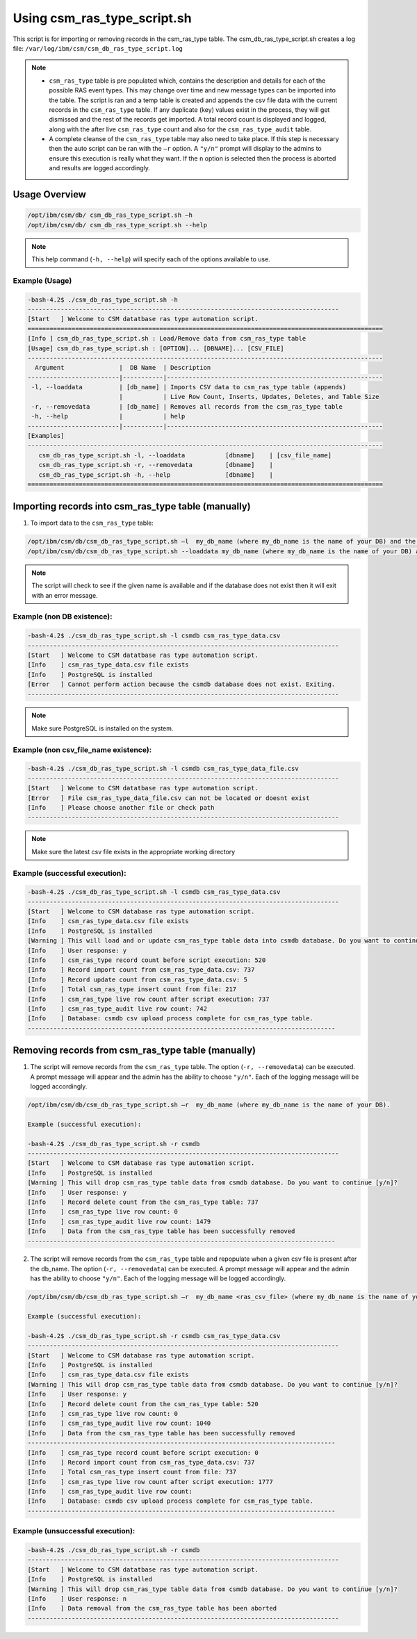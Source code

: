 Using csm_ras_type_script.sh
============================

This script is for importing or removing records in the csm_ras_type table.
The csm_db_ras_type_script.sh creates a log file:
``/var/log/ibm/csm/csm_db_ras_type_script.log``

.. note::
 * ``csm_ras_type`` table is pre populated which, contains the description and details for each of the possible RAS event types. This may change over time and new message types can be imported into the table. The script is ran and a temp table is created and appends the csv file data with the current records in the ``csm_ras_type`` table.  If any duplicate (key) values exist in the process, they will get dismissed and the rest of the records get imported.  A total record count is displayed and logged, along with the after live ``csm_ras_type`` count and also for the ``csm_ras_type_audit`` table.

 * A complete cleanse of the ``csm_ras_type`` table may also need to take place.  If this step is necessary then the auto script can be ran with the ``–r`` option.  A ``"y/n"`` prompt will display to the admins to ensure this execution is really what they want. If the ``n`` option is selected then the process is aborted and results are logged accordingly.

Usage Overview
--------------

.. code-block:: bash

 /opt/ibm/csm/db/ csm_db_ras_type_script.sh –h
 /opt/ibm/csm/db/ csm_db_ras_type_script.sh --help
 
.. note:: This help command (``-h, --help``) will specify each of the options available to use.

Example (Usage)
^^^^^^^^^^^^^^^

.. code-block:: bash

 -bash-4.2$ ./csm_db_ras_type_script.sh -h
 -------------------------------------------------------------------------------------
 [Start   ] Welcome to CSM datatbase ras type automation script.
 =================================================================================================
 [Info ] csm_db_ras_type_script.sh : Load/Remove data from csm_ras_type table
 [Usage] csm_db_ras_type_script.sh : [OPTION]... [DBNAME]... [CSV_FILE]
 -------------------------------------------------------------------------------------------------
   Argument               |  DB Name  | Description
 -------------------------|-----------|-----------------------------------------------------------
  -l, --loaddata          | [db_name] | Imports CSV data to csm_ras_type table (appends)
                          |           | Live Row Count, Inserts, Updates, Deletes, and Table Size
  -r, --removedata        | [db_name] | Removes all records from the csm_ras_type table
  -h, --help              |           | help
 -------------------------|-----------|-----------------------------------------------------------
 [Examples]
 -------------------------------------------------------------------------------------------------
    csm_db_ras_type_script.sh -l, --loaddata           [dbname]    | [csv_file_name]
    csm_db_ras_type_script.sh -r, --removedata         [dbname]    |
    csm_db_ras_type_script.sh -h, --help               [dbname]    |
 =================================================================================================

.. _csm_ras_type_script_usage:

Importing records into csm_ras_type table (manually)
----------------------------------------------------

1.	To import data to the ``csm_ras_type`` table:

.. code-block:: bash

 /opt/ibm/csm/db/csm_db_ras_type_script.sh –l  my_db_name (where my_db_name is the name of your DB) and the csv_file_name.
 /opt/ibm/csm/db/csm_db_ras_type_script.sh --loaddata my_db_name (where my_db_name is the name of your DB) and the csv_file_name.
 
.. note:: The script will check to see if the given name is available and if the database does not exist then it will exit with an error message.  

Example (non DB existence):
^^^^^^^^^^^^^^^^^^^^^^^^^^^

.. code-block:: bash

 -bash-4.2$ ./csm_db_ras_type_script.sh -l csmdb csm_ras_type_data.csv
 -------------------------------------------------------------------------------------
 [Start   ] Welcome to CSM datatbase ras type automation script.
 [Info    ] csm_ras_type_data.csv file exists
 [Info    ] PostgreSQL is installed
 [Error   ] Cannot perform action because the csmdb database does not exist. Exiting.
 -------------------------------------------------------------------------------------

.. note:: Make sure PostgreSQL is installed on the system.
 
Example (non csv_file_name existence):
^^^^^^^^^^^^^^^^^^^^^^^^^^^^^^^^^^^^^^^

.. code-block:: bash

 -bash-4.2$ ./csm_db_ras_type_script.sh -l csmdb csm_ras_type_data_file.csv
 -------------------------------------------------------------------------------------
 [Start   ] Welcome to CSM datatbase ras type automation script.
 [Error   ] File csm_ras_type_data_file.csv can not be located or doesnt exist
 [Info    ] Please choose another file or check path
 -------------------------------------------------------------------------------------

.. note:: Make sure the latest csv file exists in the appropriate working directory

Example (successful execution):
^^^^^^^^^^^^^^^^^^^^^^^^^^^^^^^

.. code-block:: bash

 -bash-4.2$ ./csm_db_ras_type_script.sh -l csmdb csm_ras_type_data.csv
 -------------------------------------------------------------------------------------
 [Start   ] Welcome to CSM database ras type automation script.
 [Info    ] csm_ras_type_data.csv file exists
 [Info    ] PostgreSQL is installed
 [Warning ] This will load and or update csm_ras_type table data into csmdb database. Do you want to continue [y/n]?
 [Info    ] User response: y
 [Info    ] csm_ras_type record count before script execution: 520
 [Info    ] Record import count from csm_ras_type_data.csv: 737
 [Info    ] Record update count from csm_ras_type_data.csv: 5
 [Info    ] Total csm_ras_type insert count from file: 217
 [Info    ] csm_ras_type live row count after script execution: 737
 [Info    ] csm_ras_type_audit live row count: 742
 [Info    ] Database: csmdb csv upload process complete for csm_ras_type table.
 ------------------------------------------------------------------------------------

Removing records from csm_ras_type table (manually)
---------------------------------------------------

1.  The script will remove records from the ``csm_ras_type`` table. The option (``-r, --removedata``) can be executed.
    A prompt message will appear and the admin has the ability to choose ``"y/n"``.
    Each of the logging message will be logged accordingly.  

.. code-block:: bash

 /opt/ibm/csm/db/csm_db_ras_type_script.sh –r  my_db_name (where my_db_name is the name of your DB).

 Example (successful execution):
 
 -bash-4.2$ ./csm_db_ras_type_script.sh -r csmdb
 -------------------------------------------------------------------------------------
 [Start   ] Welcome to CSM database ras type automation script.
 [Info    ] PostgreSQL is installed
 [Warning ] This will drop csm_ras_type table data from csmdb database. Do you want to continue [y/n]?
 [Info    ] User response: y
 [Info    ] Record delete count from the csm_ras_type table: 737
 [Info    ] csm_ras_type live row count: 0
 [Info    ] csm_ras_type_audit live row count: 1479
 [Info    ] Data from the csm_ras_type table has been successfully removed
 ------------------------------------------------------------------------------------

2.  The script will remove records from the ``csm_ras_type`` table and repopulate when a given csv file is present after the db_name. The option (``-r, --removedata``) can be executed.
    A prompt message will appear and the admin has the ability to choose ``"y/n"``.
    Each of the logging message will be logged accordingly.  

.. code-block:: bash

 /opt/ibm/csm/db/csm_db_ras_type_script.sh –r  my_db_name <ras_csv_file> (where my_db_name is the name of your DB and the csv_file_name).

 Example (successful execution): 

 -bash-4.2$ ./csm_db_ras_type_script.sh -r csmdb csm_ras_type_data.csv
 -------------------------------------------------------------------------------------
 [Start   ] Welcome to CSM database ras type automation script.
 [Info    ] PostgreSQL is installed
 [Info    ] csm_ras_type_data.csv file exists
 [Warning ] This will drop csm_ras_type table data from csmdb database. Do you want to continue [y/n]?
 [Info    ] User response: y
 [Info    ] Record delete count from the csm_ras_type table: 520
 [Info    ] csm_ras_type live row count: 0
 [Info    ] csm_ras_type_audit live row count: 1040
 [Info    ] Data from the csm_ras_type table has been successfully removed
 ------------------------------------------------------------------------------------
 [Info    ] csm_ras_type record count before script execution: 0
 [Info    ] Record import count from csm_ras_type_data.csv: 737
 [Info    ] Total csm_ras_type insert count from file: 737
 [Info    ] csm_ras_type live row count after script execution: 1777
 [Info    ] csm_ras_type_audit live row count:
 [Info    ] Database: csmdb csv upload process complete for csm_ras_type table.
 ------------------------------------------------------------------------------------

Example (unsuccessful execution):
^^^^^^^^^^^^^^^^^^^^^^^^^^^^^^^^^

.. code-block:: bash

 -bash-4.2$ ./csm_db_ras_type_script.sh -r csmdb
 -------------------------------------------------------------------------------------
 [Start   ] Welcome to CSM datatbase ras type automation script.
 [Info    ] PostgreSQL is installed
 [Warning ] This will drop csm_ras_type table data from csmdb database. Do you want to continue [y/n]?
 [Info    ] User response: n
 [Info    ] Data removal from the csm_ras_type table has been aborted
 -------------------------------------------------------------------------------------
